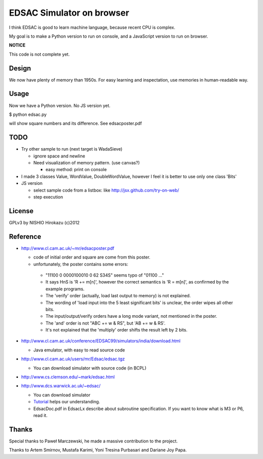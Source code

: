 ============================
 EDSAC Simulator on browser
============================

I think EDSAC is good to learn machine language,
because recent CPU is complex.

My goal is to make a Python version to run on console,
and a JavaScript version to run on browser.

**NOTICE**

This code is not complete yet.


Design
======

We now have plenty of memory than 1950s.
For easy learning and inspectation,
use memories in human-readable way.


Usage
=====

Now we have a Python version. No JS version yet.

$ python edsac.py

will show square numbers and its difference. See edsacposter.pdf


TODO
====

- Try other sample to run (next target is WadaSieve)

  - ignore space and newline
  - Need visualization of memory pattern. (use canvas?)

    - easy method: print on console

- I made 3 classes Value, WordValue, DoubleWordValue,
  however I feel it is better to use only one class 'Bits'

- JS version

  - select sample code from a listbox: like http://jsx.github.com/try-on-web/
  - step execution

License
=======

GPLv3 by NISHIO Hirokazu (c)2012


Reference
=========

- http://www.cl.cam.ac.uk/~mr/edsacposter.pdf

  - code of initial order and square are come from this poster.
  - unfortunately, the poster contains some errors:

   - "11100 0 0000100010 0 62 S34S" seems typo of "01100 ..."
   - It says HnS is 'R += m[n]', however the correct semantics is 'R =
     m[n]', as confirmed by the example programs.
   - The 'verify' order (actually, load last output to memory) is not
     explained.
   - The wording of 'load input into the 5 least significant bits' is unclear, the
     order wipes all other bits.
   - The input/output/verify orders have a long mode variant, not
     mentioned in the poster.
   - The 'and' order is not "ABC += w & RS", but 'AB += w & RS'.
   - It's not explained that the 'multiply' order shifts the result
     left by 2 bits.

- http://www.cl.cam.ac.uk/conference/EDSAC99/simulators/india/download.html

  - Java emulator, with easy to read source code

- http://www.cl.cam.ac.uk/users/mr/Edsac/edsac.tgz

  - You can download simulator with source code (in BCPL)

- http://www.cs.clemson.edu/~mark/edsac.html
- http://www.dcs.warwick.ac.uk/~edsac/

  - You can download simulator
  - `Tutorial <http://www.dcs.warwick.ac.uk/~edsac/Software/EdsacTG.pdf>`_ helps our understanding.
  - EdsacDoc.pdf in EdsacLx describe about subroutine specification. If you want to know what is M3 or P6, read it.

Thanks
======

Special thanks to Paweł Marczewski, he made a massive contribution to the project.

Thanks to Artem Smirnov, Mustafa Karimi, Yoni Tresina Purbasari and Dariane Joy Papa.

